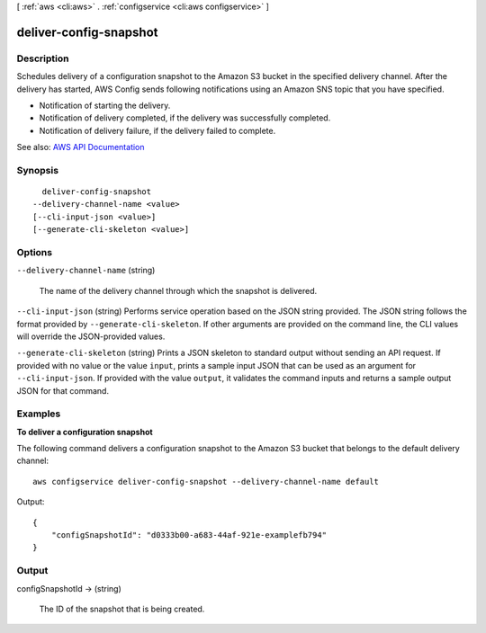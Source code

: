 [ :ref:`aws <cli:aws>` . :ref:`configservice <cli:aws configservice>` ]

.. _cli:aws configservice deliver-config-snapshot:


***********************
deliver-config-snapshot
***********************



===========
Description
===========



Schedules delivery of a configuration snapshot to the Amazon S3 bucket in the specified delivery channel. After the delivery has started, AWS Config sends following notifications using an Amazon SNS topic that you have specified.

 

 
* Notification of starting the delivery. 
 
* Notification of delivery completed, if the delivery was successfully completed. 
 
* Notification of delivery failure, if the delivery failed to complete. 
 



See also: `AWS API Documentation <https://docs.aws.amazon.com/goto/WebAPI/config-2014-11-12/DeliverConfigSnapshot>`_


========
Synopsis
========

::

    deliver-config-snapshot
  --delivery-channel-name <value>
  [--cli-input-json <value>]
  [--generate-cli-skeleton <value>]




=======
Options
=======

``--delivery-channel-name`` (string)


  The name of the delivery channel through which the snapshot is delivered.

  

``--cli-input-json`` (string)
Performs service operation based on the JSON string provided. The JSON string follows the format provided by ``--generate-cli-skeleton``. If other arguments are provided on the command line, the CLI values will override the JSON-provided values.

``--generate-cli-skeleton`` (string)
Prints a JSON skeleton to standard output without sending an API request. If provided with no value or the value ``input``, prints a sample input JSON that can be used as an argument for ``--cli-input-json``. If provided with the value ``output``, it validates the command inputs and returns a sample output JSON for that command.



========
Examples
========

**To deliver a configuration snapshot**

The following command delivers a configuration snapshot to the Amazon S3 bucket that belongs to the default delivery channel::

    aws configservice deliver-config-snapshot --delivery-channel-name default

Output::

    {
        "configSnapshotId": "d0333b00-a683-44af-921e-examplefb794"
    }

======
Output
======

configSnapshotId -> (string)

  

  The ID of the snapshot that is being created.

  

  

